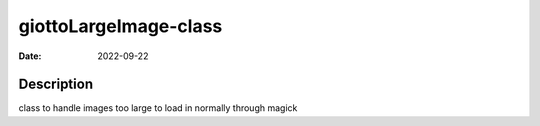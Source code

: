 ======================
giottoLargeImage-class
======================

:Date: 2022-09-22

Description
===========

class to handle images too large to load in normally through magick
